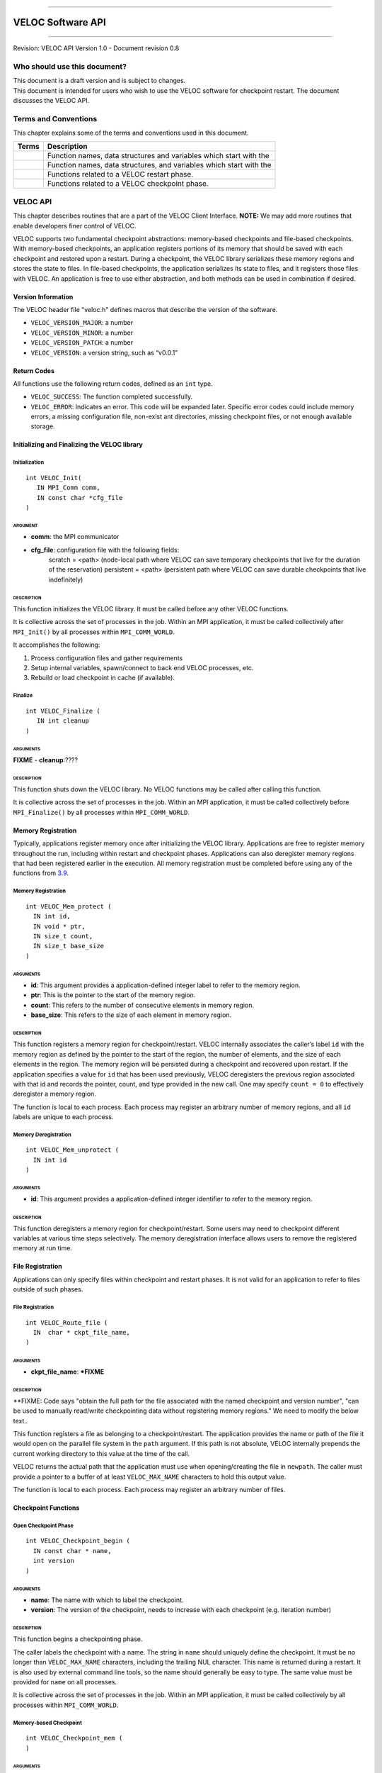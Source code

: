 .. raw:: latex

   \vspace*{1.0in}

.. raw:: html

   <div style="color: gray">

--------------

.. raw:: html

   </div>

VELOC Software API
==================

.. raw:: html

   <div style="color: gray">

--------------

.. raw:: html

   </div>

.. raw:: latex

   \vspace*{10.0ex}

.. raw:: latex

   \Large

.. raw:: latex

   \vspace*{2.0ex}

Revision: VELOC API Version 1.0 - Document revision 0.8

.. raw:: latex

   \normalsize

.. raw:: latex

   \setcounter{page}{0}

.. raw:: latex

   \thispagestyle{empty}

.. raw:: latex

   \newpage

.. raw:: latex

   \tableofcontents

.. _ch:audience:

Who should use this document?
-----------------------------

| This document is a draft version and is subject to changes.
| This document is intended for users who wish to use the VELOC software
  for checkpoint restart. The document discusses the VELOC API.

Terms and Conventions
---------------------

This chapter explains some of the terms and conventions used in this
document.

+--------+---------------------------------------------------------------+
| Terms  | Description                                                   |
|        |                                                               |
+========+===============================================================+
|        | Function names, data structures and variables which start     |
|        | with the                                                      |
+--------+---------------------------------------------------------------+
|        | Function names, data structures, and variables which start    |
|        | with the                                                      |
+--------+---------------------------------------------------------------+
|        | Functions related to a VELOC restart phase.                   |
+--------+---------------------------------------------------------------+
|        | Functions related to a VELOC checkpoint phase.                |
+--------+---------------------------------------------------------------+

.. _ch:veloc_client_api:

VELOC API
---------

This chapter describes routines that are a part of the VELOC Client
Interface. **NOTE:** We may add more routines that enable developers
finer control of VELOC.

VELOC supports two fundamental checkpoint abstractions: memory-based
checkpoints and file-based checkpoints. With memory-based checkpoints,
an application registers portions of its memory that should be saved
with each checkpoint and restored upon a restart. During a checkpoint,
the VELOC library serializes these memory regions and stores the state
to files. In file-based checkpoints, the application serializes its
state to files, and it registers those files with VELOC. An application
is free to use either abstraction, and both methods can be used in
combination if desired.

Version Information
~~~~~~~~~~~~~~~~~~~

The VELOC header file "veloc.h" defines macros that describe the version
of the software.

-  ``VELOC_VERSION_MAJOR``: a number
-  ``VELOC_VERSION_MINOR``: a number
-  ``VELOC_VERSION_PATCH``: a number
-  ``VELOC_VERSION``: a version string, such as “v0.0.1”

Return Codes
~~~~~~~~~~~~

All functions use the following return codes, defined as an ``int``
type.

-  ``VELOC_SUCCESS``: The function completed successfully.
-  ``VELOC_ERROR``: Indicates an error. This code will be expanded
   later. Specific error codes could include memory errors, a missing
   configuration file, non-exist ant directories, missing checkpoint
   files, or not enough available storage.

Initializing and Finalizing the VELOC library
~~~~~~~~~~~~~~~~~~~~~~~~~~~~~~~~~~~~~~~~~~~~~

Initialization
^^^^^^^^^^^^^^

::

   int VELOC_Init(
      IN MPI_Comm comm, 
      IN const char *cfg_file
   )

ARGUMENT
''''''''
- **comm**: the MPI communicator
- **cfg_file**: configuration file with the following fields:
   scratch = <path> (node-local path where VELOC can save temporary checkpoints that live for the duration of the reservation)
   persistent = <path> (persistent path where VELOC can save durable checkpoints that live indefinitely) 
    

DESCRIPTION
'''''''''''

This function initializes the VELOC library. It must be called before
any other VELOC functions.

It is collective across the set of processes in the job. Within an MPI
application, it must be called collectively after ``MPI_Init()`` by all
processes within ``MPI_COMM_WORLD``.

It accomplishes the following:

#. Process configuration files and gather requirements
#. Setup internal variables, spawn/connect to back end VELOC processes,
   etc.
#. Rebuild or load checkpoint in cache (if available).

Finalize
^^^^^^^^

::

   int VELOC_Finalize (
      IN int cleanup
   )

ARGUMENTS
'''''''''

**FIXME** - **cleanup**:????

.. _description-1:

DESCRIPTION
'''''''''''

This function shuts down the VELOC library. No VELOC functions may be
called after calling this function.

It is collective across the set of processes in the job. Within an MPI
application, it must be called collectively before ``MPI_Finalize()`` by
all processes within ``MPI_COMM_WORLD``.

Memory Registration
~~~~~~~~~~~~~~~~~~~

Typically, applications register memory once after initializing the
VELOC library. Applications are free to register memory throughout the
run, including within restart and checkpoint phases. Applications can
also deregister memory regions that had been registered earlier in the
execution. All memory registration must be completed before using any of
the functions from \ `3.9 <#sec:fti>`__.

.. _memory-registration-1:

Memory Registration
^^^^^^^^^^^^^^^^^^^

::

   int VELOC_Mem_protect (
     IN int id,
     IN void * ptr,
     IN size_t count,
     IN size_t base_size
   )
   
.. _arguments-2:

ARGUMENTS
'''''''''

-  **id**: This argument provides a application-defined integer label to
   refer to the memory region.
-  **ptr**: This is the pointer to the start of the memory region.
-  **count**: This refers to the number of consecutive elements in memory region.
-  **base_size**: This refers to the size of each element in memory region.
   

.. _description-3:

DESCRIPTION
'''''''''''

This function registers a memory region for checkpoint/restart. VELOC
internally associates the caller’s label ``id`` with the memory region
as defined by the pointer to the start of the region, the number of
elements, and the size of each elements in the region. The memory region
will be persisted during a checkpoint and recovered upon restart. If the
application specifies a value for ``id`` that has been used previously,
VELOC deregisters the previous region associated with that id and
records the pointer, count, and type provided in the new call. One may
specify ``count = 0`` to effectively deregister a memory region.

The function is local to each process. Each process may register an
arbitrary number of memory regions, and all ``id`` labels are unique to
each process.

Memory Deregistration
^^^^^^^^^^^^^^^^^^^^^

::

   int VELOC_Mem_unprotect (
     IN int id
   )

.. _arguments-3:

ARGUMENTS
'''''''''

-  **id**: This argument provides a application-defined integer identifier to
   refer to the memory region.

.. _description-4:

DESCRIPTION
'''''''''''

This function deregisters a memory region for checkpoint/restart. Some
users may need to checkpoint different variables at various time steps
selectively. The memory deregistration interface allows users to remove
the registered memory at run time.

File Registration
~~~~~~~~~~~~~~~~~

Applications can only specify files within checkpoint and restart
phases. It is not valid for an application to refer to files outside of
such phases.

.. _file-registration-1:

File Registration
^^^^^^^^^^^^^^^^^

::

   int VELOC_Route_file (
     IN  char * ckpt_file_name,
   )
   
.. _arguments-4:

ARGUMENTS
'''''''''

-  **ckpt_file_name**: ***FIXME**

.. _description-5:

DESCRIPTION
'''''''''''

**FIXME:   Code says "obtain the full path for the file associated with the named checkpoint and version number", "can be used to manually read/write checkpointing data without registering memory regions." We need to modify the below text..


This function registers a file as belonging to a checkpoint/restart. The
application provides the name or path of the file it would open on the
parallel file system in the ``path`` argument. If this path is not
absolute, VELOC internally prepends the current working directory to
this value at the time of the call.

VELOC returns the actual path that the application must use when
opening/creating the file in ``newpath``. The caller must provide a
pointer to a buffer of at least ``VELOC_MAX_NAME`` characters to hold
this output value.

The function is local to each process. Each process may register an
arbitrary number of files.

Checkpoint Functions
~~~~~~~~~~~~~~~~~~~~

Open Checkpoint Phase
^^^^^^^^^^^^^^^^^^^^^

::

   int VELOC_Checkpoint_begin (
     IN const char * name,
     int version
   )

.. _arguments-6:

ARGUMENTS
'''''''''

-  **name**: The name with which to label the checkpoint.
-  **version**: The version of the checkpoint, needs to increase with each checkpoint (e.g. iteration number)    

.. _description-7:

DESCRIPTION
'''''''''''

This function begins a checkpointing phase.

The caller labels the checkpoint with a name. The string in ``name``
should uniquely define the checkpoint. It must be no longer than
``VELOC_MAX_NAME`` characters, including the trailing NUL character.
This name is returned during a restart. It is also used by external
command line tools, so the name should generally be easy to type. The
same value must be provided for ``name`` on all processes.

It is collective across the set of processes in the job. Within an MPI
application, it must be called collectively by all processes within
``MPI_COMM_WORLD``.

Memory-based Checkpoint
^^^^^^^^^^^^^^^^^^^^^^^

::

   int VELOC_Checkpoint_mem (
   )

.. _arguments-7:

ARGUMENTS
'''''''''

-  None

.. _description-8:

DESCRIPTION
'''''''''''

The function is local to each process. Any process that registers memory
must call this function.

This function writes all registered memory regions into the checkpoint. The function must be called between ``VELOC_Checkpoint_begin()`` and
``VELOC_Checkpoint_end()``.

Close Checkpoint Phase
^^^^^^^^^^^^^^^^^^^^^^

::

   int VELOC_Checkpoint_end (
     IN int success
     **FIXME** Is there an IN version parameter as well?
   )

.. _arguments-8:

ARGUMENTS
'''''''''

-  **success**: Input flag indicating whether the calling process
   completed its checkpoint successfully.

.. _description-9:

DESCRIPTION
'''''''''''

This function marks end of a checkpoint phase.

**FIXME: Is the below para correct??**
Inform VELOC that all files for the current checkpoint are complete
(i.e., done writing and closed) and whether they are valid (i.e.,
written without error). A process must close all checkpoint files before
calling this function. A process should set ``success`` to 1 if either it
wrote its checkpoint data successfully or it had no data to checkpoint.
It should set ``success`` to 0 otherwise. VELOC will determine whether all
processes wrote their checkpoint files successfully.

It is collective across the set of processes in the job. Within an MPI
application, it must be called collectively by all processes within
``MPI_COMM_WORLD``.



Restart Functions
~~~~~~~~~~~~~~~~~

Indication of Restart
^^^^^^^^^^^^^^^^^^^^^

::

   int VELOC_Restart_test (
     OUT int * flag
   )

.. _arguments-9:

ARGUMENTS
'''''''''

-  **flag**: Indicates whether VELOC has loaded a checkpoint for the
   application to read upon restart.

.. _description-10:

DESCRIPTION
'''''''''''

The parameter ``flag`` is set to 1 if VELOC has loaded a checkpoint, and
it is set to 0 otherwise (i.e., there is no checkpoint so the
application is starting from the beginning).

This routine allows the user to check if the VELOC library is in a
recovery/restart mode or in a normal-mode.

It is collective across the set of processes in the job. Within an MPI
application, it must be called collectively by all processes within
``MPI_COMM_WORLD``. The same value is returned in ``flag`` on all
processes.

Open Restart Phase
^^^^^^^^^^^^^^^^^^

::

   int VELOC_Restart_begin (
     OUT char * name
   )

.. _arguments-10:

ARGUMENTS
'''''''''

-  **name**: Returns the name assigned to the checkpoint when it was
   created.

.. _description-11:

DESCRIPTION
'''''''''''

This function begins a restart phase.

This call returns the name of the checkpoint in ``name``. The caller
must provide a pointer to a buffer of at least ``VELOC_MAX_NAME``
characters to hold this output value.

It is collective across the set of processes in the job. Within an MPI
application, it must be called collectively by all processes within
``MPI_COMM_WORLD``.

Memory-based Restart
^^^^^^^^^^^^^^^^^^^^

::

   int VELOC_Restart_mem (
     IN const char * file
   )

.. _arguments-11:

ARGUMENTS
'''''''''

-  **file**: The filename from which to read the memory state.

.. _description-12:

DESCRIPTION
'''''''''''

The function is local to each process. Any process that registers memory
must call this function.

Load data from VELOC checkpoint file into registered memory regions.

Each process must specify a unique name in ``file``. If ``file`` is not
an absolute path, the current working directory is prepended at the time
of the call. One should not call ``VELOC_Route_file()`` on this file.

Must be called between ``VELOC_Restart_begin()`` and
``VELOC_Restart_end()``.

Close Restart Phase
^^^^^^^^^^^^^^^^^^^

::

   int VELOC_Restart_end (
     IN int valid
   )

.. _arguments-12:

ARGUMENTS
'''''''''

-  **valid**: Input flag indicating whether the calling process read its
   restart data successfully.

.. _description-13:

DESCRIPTION
'''''''''''

This function completes a restart phase.

A process should set ``valid`` to 1 if either it read its checkpoint
data successfully or it had no checkpoint data to read. It should set
``valid`` to 0 otherwise. VELOC will determine whether all processes
read their checkpoint files successfully.

It is collective across the set of processes in the job. Within an MPI
application, it must be called collectively by all processes within
``MPI_COMM_WORLD``.

Environmental Functions
~~~~~~~~~~~~~~~~~~~~~~~

Library Version
^^^^^^^^^^^^^^^

::

   int VELOC_Get_version (
     OUT char * version
   )

.. _arguments-13:

ARGUMENTS
'''''''''

-  **version**: String representation of the version number of the VELOC
   library.

.. _description-14:

DESCRIPTION
'''''''''''

Returns the version string of the VELOC library.

Test for Exit
^^^^^^^^^^^^^

::

   int VELOC_Exit_test (
     OUT int * flag
   )

.. _arguments-14:

ARGUMENTS
'''''''''

-  **flag**: Output flag indicating whether the application should exit.

.. _description-15:

DESCRIPTION
'''''''''''

This function is optional. It is used to help an application exit before
its time expires.

The parameter ``flag`` is set to 1 if the application should exit, and
it is set to 0 otherwise.

It is collective across the set of processes in the job. Within an MPI
application, it must be called collectively by all processes within
``MPI_COMM_WORLD``.

.. _sec:fti:

Convenience Functions (for FTI Users)
~~~~~~~~~~~~~~~~~~~~~~~~~~~~~~~~~~~~~

The functions in this section provide a VELOC interface familiar to FTI
users.

Checkpoint Registered Memory
^^^^^^^^^^^^^^^^^^^^^^^^^^^^

::

   int VELOC_Mem_save (
   )

.. _arguments-15:

ARGUMENTS
'''''''''

None.

.. _description-16:

DESCRIPTION
'''''''''''

| Write registered memory regions to checkpoint file. This function is
  the same as the sequence of calls to:
| ``VELOC_Checkpoint_begin; VELOC_Checkpoint_mem; VELOC_Checkpoint_end``

Restore Registered Memory from a Checkpoint
^^^^^^^^^^^^^^^^^^^^^^^^^^^^^^^^^^^^^^^^^^^

::

   int VELOC_Mem_recover (
     IN int recovery_mode,
     IN int * id_list,
     IN int * id_count,
   )

.. _arguments-16:

ARGUMENTS
'''''''''

-  **recovery_mode**: Three recovery modes are provided:
   ``VELOC_RECOVER_ALL; VELOC_RECOVER_SOME; VELOC_RECOVER_REST``.
   ``VELOC_RECOVER_ALL`` will recover all of the registered variables.
   ``VELOC_RECOVER_SOME`` indicates to recover a subset of the
   registered list, and the set of variables to recover are specified by
   id_list. ``VELOC_RECOVER_REST`` indicates to recover the rest
   variables in addition to the variables that are already recovered
   under the ``VELOC_RECOVER_SOME`` mode.
-  **id_list**: This argument provides the list of identifiers of the
   variables users want to recover. When the recovery recover_mode is
   set to ``VELOC_RECOVER_ALL`` or ``VELOC_RECOVER_REST``, the argument
   id_list would be ignored, so it could be set to NULL.
-  **id_count**: the number of variables to be recovered. When the
   recovery recover_mode is set to ``VELOC_RECOVER_ALL`` or
   ``VELOC_RECOVER_REST``, this argument will be ignored.

.. _description-17:

DESCRIPTION
'''''''''''

| Read data from checkpoint file into registered memory regions. This
  function is the same as the sequence of calls to:
| ``VELOC_Restart_begin; VELOC_Restart_mem; VELOC_Restart_end``

Restore or Checkpoint Registered Memory Depending on Context
^^^^^^^^^^^^^^^^^^^^^^^^^^^^^^^^^^^^^^^^^^^^^^^^^^^^^^^^^^^^

::

   int VELOC_Mem_snapshot (
   )

.. _arguments-17:

ARGUMENTS
'''''''''

None.

.. _description-18:

DESCRIPTION
'''''''''''

This is currently a place holder function for future use. Its exact
functionality will be decided in the coming months.
